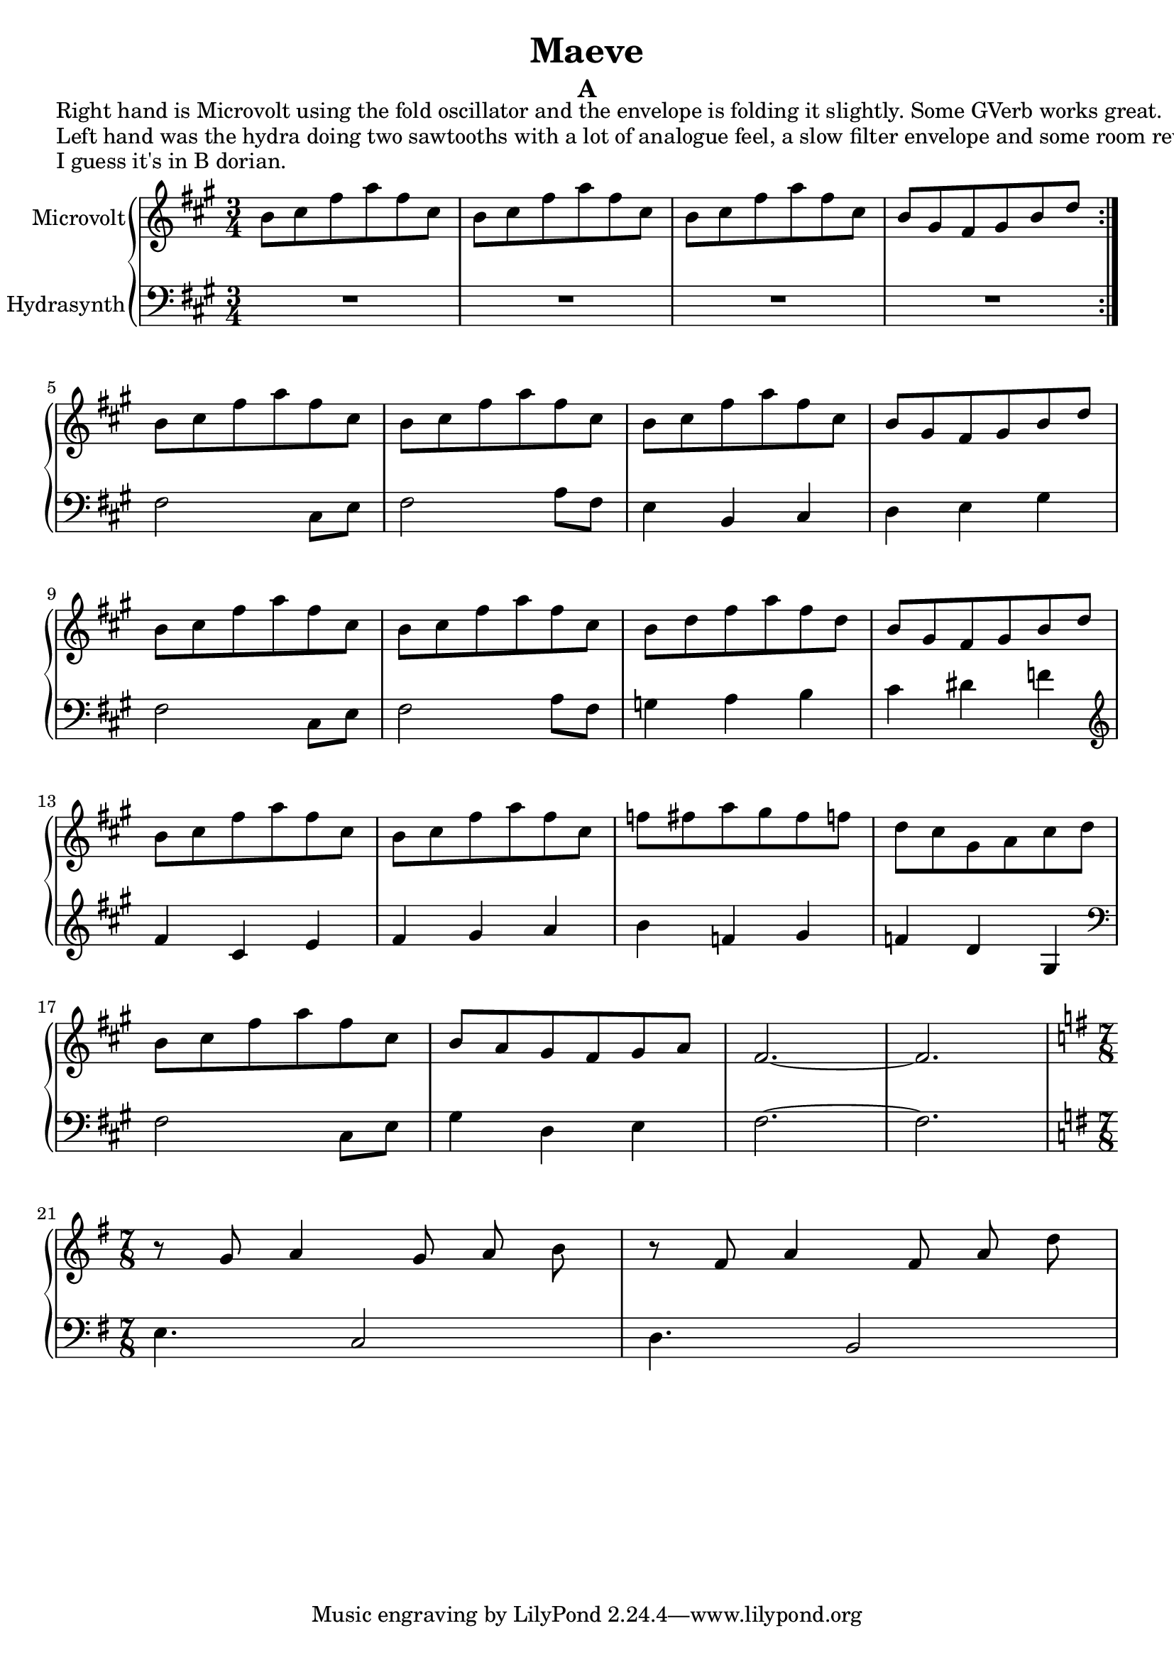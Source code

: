 \version "2.20.0"
\language "english"

\header {
  title = "Maeve"
  subtitle = "A"
}

\markup "Right hand is Microvolt using the fold oscillator and the envelope is folding it slightly. Some GVerb works great."
\markup "Left hand was the hydra doing two sawtooths with a lot of analogue feel, a slow filter envelope and some room reverb."
\markup "I guess it's in B dorian."

\new GrandStaff <<
  \new Staff \with { instrumentName = "Microvolt" } \relative {
    \key a \major
    \time 3/4
    \repeat volta 2 { b'8 cs fs a fs cs | % 1
    b8 cs fs a fs cs | % 2
    b8 cs fs a fs cs | % 3
    b gs fs gs b d } \break | % 4
    b8 cs fs a fs cs | % 9
    b8 cs fs a fs cs | % 10
    b8 cs fs a fs cs | % 11
    b gs fs gs b d \break  | % 12
    b8 cs fs a fs cs | % 13
    b8 cs fs a fs cs | % 14
    b d fs a fs d | % 15
    b gs fs gs b d \break | % 16
    b8 cs fs a fs cs | % 17
    b8 cs fs a fs cs | % 18
    f fs a gs fs f | % 19
    d cs gs a cs d \break | % 20
    b8 cs fs a fs cs | % 21
    b a gs fs gs a | % 22
    fs2.~ | % 23
    fs \break | % 24
    \key g \major
    \time 7/8
    r8 g a4 g8 a b | % 25
    r8 fs a4 fs8 a d | % 26
  }
  \new Staff \with { instrumentName = "Hydrasynth" } \relative {
    \key a \major
    \clef bass
    R2. | % 1 - (R is a full-bar rest)
    R2. | % 2
    R2. | % 3
    R2. | % 4
    fs2 cs8 e | % 9
    fs2 a8 fs | % 10
    e4 b cs | % 11
    d e gs | % 12
    fs2 cs8 e | % 13
    fs2 a8 fs | % 14
    g4 a b | % 15
    cs ds f | % 16
    \clef treble
    fs4 cs e | % 17
    fs gs a | % 18
    b f gs | % 19
    f d gs, | % 20
    \clef bass
    fs2 cs8 e | % 21
    gs4 d e | % 22
    fs2.~ | % 23
    fs | % 24
    \key g \major
    e4. c2 | % 25
    d4. b2 | % 26
  }
>>